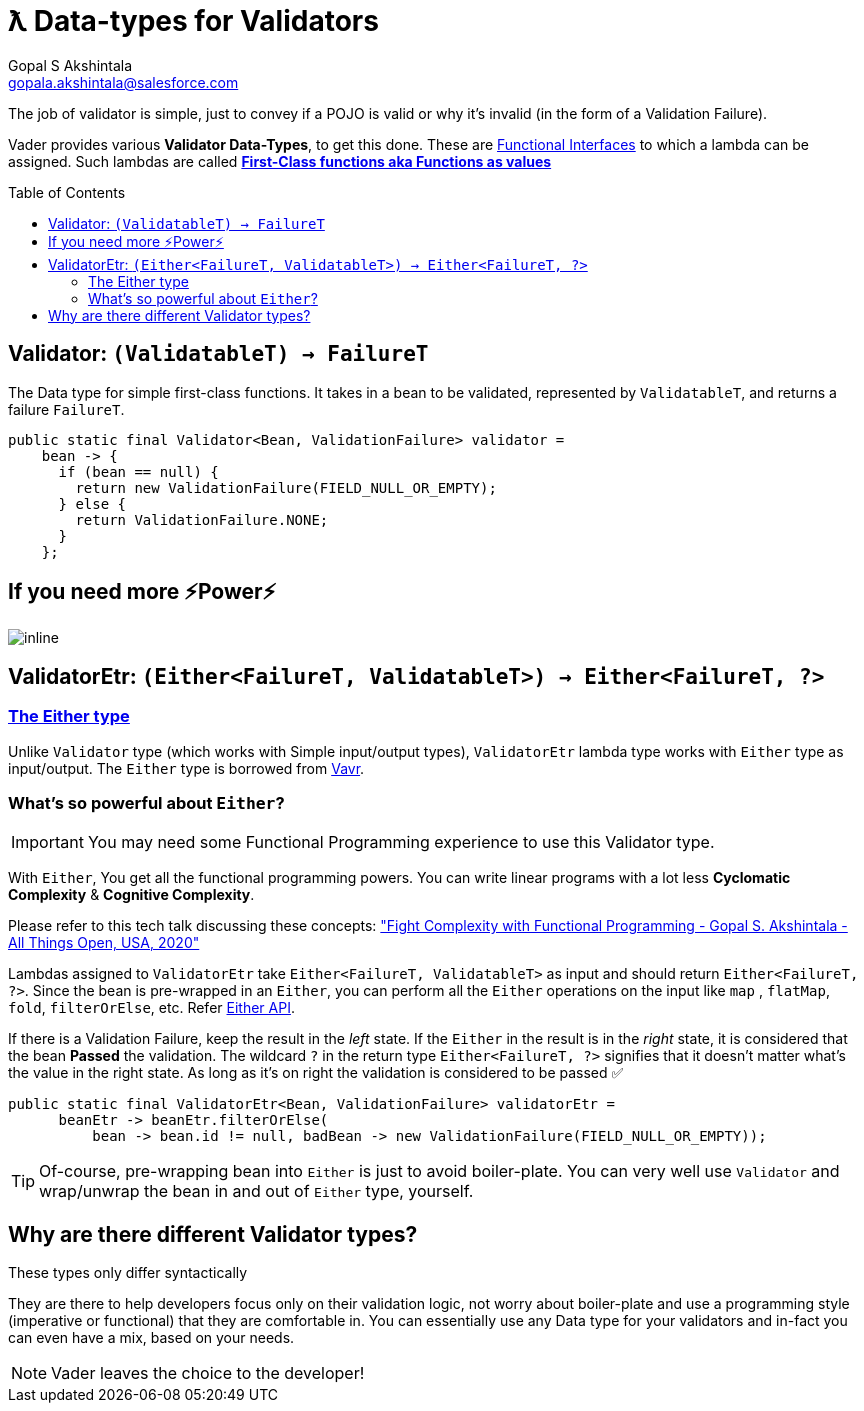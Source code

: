 = ƛ Data-types for Validators
Gopal S Akshintala <gopala.akshintala@salesforce.com>
:Revision: 1.0
ifdef::env-github[]
:tip-caption: :bulb:
:note-caption: :information_source:
:important-caption: :heavy_exclamation_mark:
:caution-caption: :fire:
:warning-caption: :warning:
endif::[]
:toc:
:toc-placement: preamble
:imagesdir: images

The job of validator is simple, just to convey if a POJO is valid or why it's invalid (in the form of a Validation Failure).

Vader provides various *Validator Data-Types*, to get this done.
These are https://www.baeldung.com/java-8-functional-interfaces[Functional Interfaces] to which a lambda can be assigned. 
Such lambdas are called *https://dzone.com/articles/java-lambda-expressions-functions-as-first-class-citizens[First-Class functions aka Functions as values]*

[#_validator]
== Validator: `(ValidatableT) -> FailureT`

The Data type for simple first-class functions.
It takes in a bean to be validated, represented by `ValidatableT`, and returns a failure `FailureT`.

[source,java,indent=0,options="nowrap"]
----
public static final Validator<Bean, ValidationFailure> validator =
    bean -> {
      if (bean == null) {
        return new ValidationFailure(FIELD_NULL_OR_EMPTY);
      } else {
        return ValidationFailure.NONE;
      }
    };
----

== If you need more ⚡️Power⚡️

image:more-power.gif[inline]

== ValidatorEtr: `(Either<FailureT, ValidatableT>) -> Either<FailureT, ?>`

=== https://docs.vavr.io/#_either[The Either type]

Unlike `Validator` type (which works with Simple input/output types), `ValidatorEtr` lambda type works with `Either` type as input/output.
The `Either` type is borrowed from https://docs.vavr.io/#_either[Vavr].

=== What's so powerful about `Either`?

IMPORTANT: You may need some Functional Programming experience to use this Validator type.

With `Either`, You get all the functional programming powers.
You can write linear programs with a lot less *Cyclomatic Complexity* & *Cognitive Complexity*.

Please refer to this tech talk discussing these concepts: https://www.youtube.com/watch?v=Dvr6gx4XaD8&list=PLrJbJ9wDl9EC0bG6y9fyDylcfmB_lT_Or["Fight Complexity with Functional Programming - Gopal S. Akshintala - All Things Open, USA, 2020"]

Lambdas assigned to `ValidatorEtr` take `Either<FailureT, ValidatableT>` as input and should return `Either<FailureT, ?>`.
Since the bean is pre-wrapped in an `Either`, you can perform all the `Either` operations on the input like `map` , `flatMap`, `fold`, `filterOrElse`, etc.
Refer https://www.javadoc.io/doc/io.vavr/vavr/0.10.2/io/vavr/control/Either.html[Either API].

If there is a Validation Failure, keep the result in the _left_ state.
If the `Either` in the result is in the _right_ state, it is considered that the bean **Passed** the validation.
The wildcard `?` in the return type `Either<FailureT, ?>` signifies that it doesn't matter what's the value in the right state. 
As long as it's on right the validation is considered to be passed ✅

[source,java,indent=0,options="nowrap"]
----
public static final ValidatorEtr<Bean, ValidationFailure> validatorEtr =
      beanEtr -> beanEtr.filterOrElse(
          bean -> bean.id != null, badBean -> new ValidationFailure(FIELD_NULL_OR_EMPTY));
----

TIP: Of-course, pre-wrapping bean into `Either` is just to avoid boiler-plate.
You can very well use `Validator` and wrap/unwrap the bean in and out of `Either` type, yourself.

== Why are there different Validator types?

[.lead]
These types only differ syntactically

They are there to help developers focus only on their validation logic, not worry about boiler-plate and use a programming style (imperative or functional) that they are comfortable in.
You can essentially use any Data type for your validators and in-fact you can even have a mix, based on your needs.

NOTE: Vader leaves the choice to the developer!
